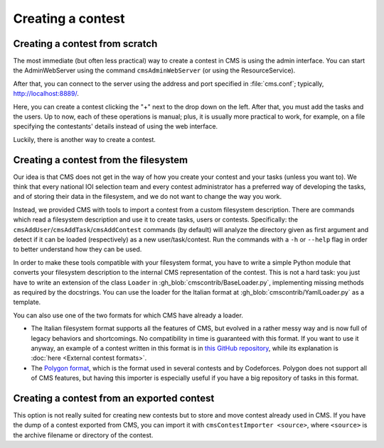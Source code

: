 Creating a contest
******************

Creating a contest from scratch
===============================

The most immediate (but often less practical) way to create a contest in CMS is using the admin interface. You can start the AdminWebServer using the command ``cmsAdminWebServer`` (or using the ResourceService).

After that, you can connect to the server using the address and port specified in :file:`cms.conf`; typically, http://localhost:8889/.

Here, you can create a contest clicking the "+" next to the drop down on the left. After that, you must add the tasks and the users. Up to now, each of these operations is manual; plus, it is usually more practical to work, for example, on a file specifying the contestants' details instead of using the web interface.

Luckily, there is another way to create a contest.


Creating a contest from the filesystem
======================================

Our idea is that CMS does not get in the way of how you create your contest and your tasks (unless you want to). We think that every national IOI selection team and every contest administrator has a preferred way of developing the tasks, and of storing their data in the filesystem, and we do not want to change the way you work.

Instead, we provided CMS with tools to import a contest from a custom filesystem description. There are commands which read a filesystem description and use it to create tasks, users or contests. Specifically: the ``cmsAddUser``/``cmsAddTask``/``cmsAddContest`` commands (by default) will analyze the directory given as first argument and detect if it can be loaded (respectively) as a new user/task/contest. Run the commands with a ``-h`` or ``--help`` flag in order to better understand how they can be used.

In order to make these tools compatible with your filesystem format, you have to write a simple Python module that converts your filesystem description to the internal CMS representation of the contest. This is not a hard task: you just have to write an extension of the class ``Loader`` in :gh_blob:`cmscontrib/BaseLoader.py`, implementing missing methods as required by the docstrings. You can use the loader for the Italian format at :gh_blob:`cmscontrib/YamlLoader.py` as a template.

You can also use one of the two formats for which CMS have already a loader.

- The Italian filesystem format supports all the features of CMS, but evolved in a rather messy way and is now full of legacy behaviors and shortcomings. No compatibility in time is guaranteed with this format. If you want to use it anyway, an example of a contest written in this format is in `this GitHub repository <https://github.com/cms-dev/con_test>`_, while its explanation is :doc:`here <External contest formats>`.

- The `Polygon format <https://polygon.codeforces.com/>`_, which is the format used in several contests and by Codeforces. Polygon does not support all of CMS features, but having this importer is especially useful if you have a big repository of tasks in this format.


Creating a contest from an exported contest
===========================================

This option is not really suited for creating new contests but to store and move contest already used in CMS. If you have the dump of a contest exported from CMS, you can import it with ``cmsContestImporter <source>``, where ``<source>`` is the archive filename or directory of the contest.
